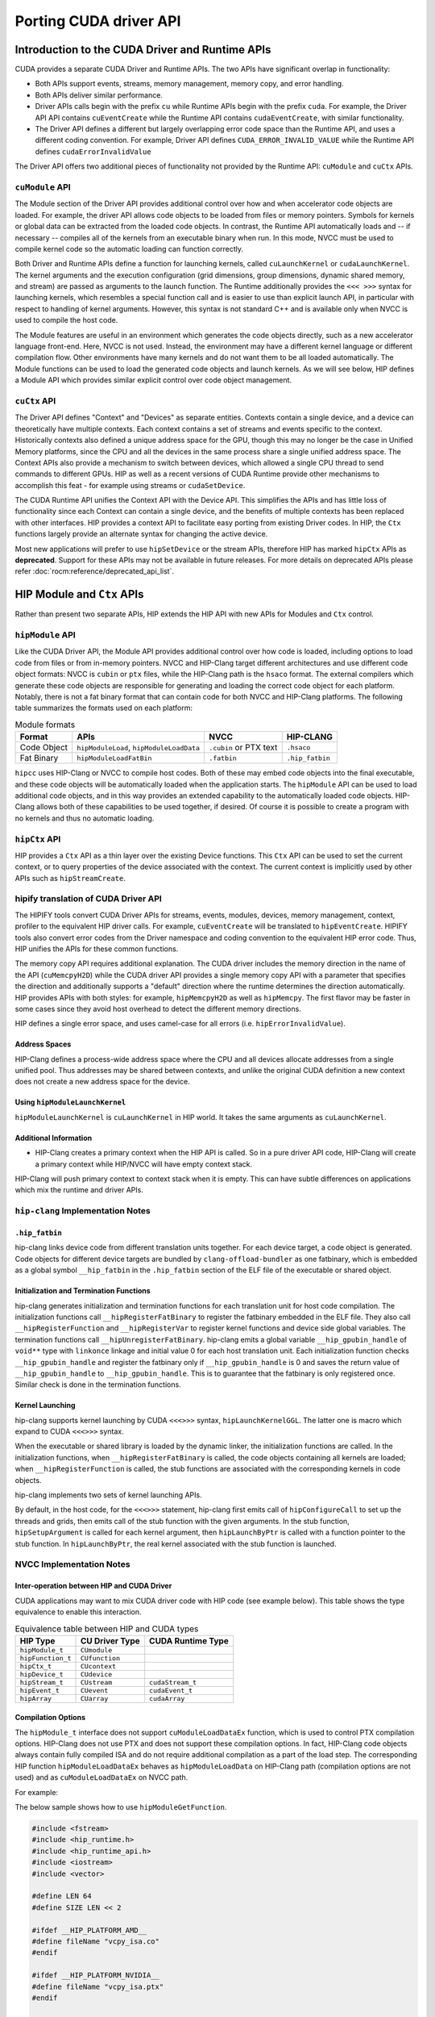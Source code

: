 .. meta::
  :description: This chapter will present CUDA driver API porting and showcase equivalent operations in HIP.
  :keywords: AMD, ROCm, HIP, CUDA, driver API

.. _driver_api:

*******************************************************************************
Porting CUDA driver API 
*******************************************************************************

Introduction to the CUDA Driver and Runtime APIs
================================================

CUDA provides a separate CUDA Driver and Runtime APIs. The two APIs have significant overlap in functionality:

* Both APIs support events, streams, memory management, memory copy, and error handling.
* Both APIs deliver similar performance.
* Driver APIs calls begin with the prefix ``cu`` while Runtime APIs begin with the prefix ``cuda``. For example, the Driver API API contains ``cuEventCreate`` while the Runtime API contains ``cudaEventCreate``, with similar functionality.
* The Driver API defines a different but largely overlapping error code space than the Runtime API, and uses a different coding convention. For example, Driver API defines ``CUDA_ERROR_INVALID_VALUE`` while the Runtime API defines ``cudaErrorInvalidValue``

The Driver API offers two additional pieces of functionality not provided by the Runtime API: ``cuModule`` and ``cuCtx`` APIs.

``cuModule`` API
----------------

The Module section of the Driver API provides additional control over how and when accelerator code objects are loaded.
For example, the driver API allows code objects to be loaded from files or memory pointers.
Symbols for kernels or global data can be extracted from the loaded code objects.
In contrast, the Runtime API automatically loads and -- if necessary -- compiles all of the kernels from an executable binary when run.
In this mode, NVCC must be used to compile kernel code so the automatic loading can function correctly.

Both Driver and Runtime APIs define a function for launching kernels, called ``cuLaunchKernel`` or ``cudaLaunchKernel``.
The kernel arguments and the execution configuration (grid dimensions, group dimensions, dynamic shared memory, and stream) are passed as arguments to the launch function.
The Runtime additionally provides the ``<<< >>>`` syntax for launching kernels, which resembles a special function call and is easier to use than explicit launch API, in particular with respect to handling of kernel arguments.
However, this syntax is not standard C++ and is available only when NVCC is used to compile the host code.

The Module features are useful in an environment which generates the code objects directly, such as a new accelerator language front-end.
Here, NVCC is not used. Instead, the environment may have a different kernel language or different compilation flow.
Other environments have many kernels and do not want them to be all loaded automatically.
The Module functions can be used to load the generated code objects and launch kernels.
As we will see below, HIP defines a Module API which provides similar explicit control over code object management.

``cuCtx`` API
-------------

The Driver API defines "Context" and "Devices" as separate entities.
Contexts contain a single device, and a device can theoretically have multiple contexts.
Each context contains a set of streams and events specific to the context.
Historically contexts also defined a unique address space for the GPU, though this may no longer be the case in Unified Memory platforms, since the CPU and all the devices in the same process share a single unified address space.
The Context APIs also provide a mechanism to switch between devices, which allowed a single CPU thread to send commands to different GPUs.
HIP as well as a recent versions of CUDA Runtime provide other mechanisms to accomplish this feat - for example using streams or ``cudaSetDevice``.

The CUDA Runtime API unifies the Context API with the Device API. This simplifies the APIs and has little loss of functionality since each Context can contain a single device, and the benefits of multiple contexts has been replaced with other interfaces.
HIP provides a context API to facilitate easy porting from existing Driver codes.
In HIP, the ``Ctx`` functions largely provide an alternate syntax for changing the active device.

Most new applications will prefer to use ``hipSetDevice`` or the stream APIs, therefore HIP has marked ``hipCtx`` APIs as **deprecated**. Support for these APIs may not be available in future releases. For more details on deprecated APIs please refer :doc:`rocm:reference/deprecated_api_list`. 

HIP Module and ``Ctx`` APIs
=========================

Rather than present two separate APIs, HIP extends the HIP API with new APIs for Modules and ``Ctx`` control.

``hipModule`` API
-----------------

Like the CUDA Driver API, the Module API provides additional control over how code is loaded, including options to load code from files or from in-memory pointers.
NVCC and HIP-Clang target different architectures and use different code object formats: NVCC is ``cubin`` or ``ptx`` files, while the HIP-Clang path is the ``hsaco`` format.
The external compilers which generate these code objects are responsible for generating and loading the correct code object for each platform.
Notably, there is not a fat binary format that can contain code for both NVCC and HIP-Clang platforms. The following table summarizes the formats used on each platform:

.. list-table:: Module formats
   :header-rows: 1

   * - Format
     - APIs
     - NVCC
     - HIP-CLANG
   * - Code Object
     - ``hipModuleLoad``, ``hipModuleLoadData``
     - ``.cubin`` or PTX text
     - ``.hsaco``
   * - Fat Binary
     - ``hipModuleLoadFatBin``
     - ``.fatbin``
     - ``.hip_fatbin``

``hipcc`` uses HIP-Clang or NVCC to compile host codes. Both of these may embed code objects into the final executable, and these code objects will be automatically loaded when the application starts.
The ``hipModule`` API can be used to load additional code objects, and in this way provides an extended capability to the automatically loaded code objects.
HIP-Clang allows both of these capabilities to be used together, if desired. Of course it is possible to create a program with no kernels and thus no automatic loading.

``hipCtx`` API
--------------

HIP provides a ``Ctx`` API as a thin layer over the existing Device functions. This ``Ctx`` API can be used to set the current context, or to query properties of the device associated with the context.
The current context is implicitly used by other APIs such as ``hipStreamCreate``.

hipify translation of CUDA Driver API
-------------------------------------

The HIPIFY tools convert CUDA Driver APIs for streams, events, modules, devices, memory management, context, profiler to the equivalent HIP driver calls. For example, ``cuEventCreate`` will be translated to ``hipEventCreate``.
HIPIFY tools also convert error codes from the Driver namespace and coding convention to the equivalent HIP error code. Thus, HIP unifies the APIs for these common functions.

The memory copy API requires additional explanation. The CUDA driver includes the memory direction in the name of the API (``cuMemcpyH2D``) while the CUDA driver API provides a single memory copy API with a parameter that specifies the direction and additionally supports a "default" direction where the runtime determines the direction automatically.
HIP provides APIs with both styles: for example, ``hipMemcpyH2D`` as well as ``hipMemcpy``.
The first flavor may be faster in some cases since they avoid host overhead to detect the different memory directions.

HIP defines a single error space, and uses camel-case for all errors (i.e. ``hipErrorInvalidValue``).

Address Spaces
^^^^^^^^^^^^^^

HIP-Clang defines a process-wide address space where the CPU and all devices allocate addresses from a single unified pool.
Thus addresses may be shared between contexts, and unlike the original CUDA definition a new context does not create a new address space for the device.

Using ``hipModuleLaunchKernel``
^^^^^^^^^^^^^^^^^^^^^^^^^^^^^^^

``hipModuleLaunchKernel`` is ``cuLaunchKernel`` in HIP world. It takes the same arguments as ``cuLaunchKernel``.

Additional Information
^^^^^^^^^^^^^^^^^^^^^^

* HIP-Clang creates a primary context when the HIP API is called. So in a pure driver API code, HIP-Clang will create a primary context while HIP/NVCC will have empty context stack.
HIP-Clang will push primary context to context stack when it is empty. This can have subtle differences on applications which mix the runtime and driver APIs.

``hip-clang`` Implementation Notes
----------------------------------

``.hip_fatbin``
^^^^^^^^^^^^^^^

hip-clang links device code from different translation units together. For each device target, a code object is generated. Code objects for different device targets are bundled by ``clang-offload-bundler`` as one fatbinary, which is embedded as a global symbol ``__hip_fatbin`` in the ``.hip_fatbin`` section of the ELF file of the executable or shared object.

Initialization and Termination Functions
^^^^^^^^^^^^^^^^^^^^^^^^^^^^^^^^^^^^^^^^

hip-clang generates initialization and termination functions for each translation unit for host code compilation. The initialization functions call ``__hipRegisterFatBinary`` to register the fatbinary embedded in the ELF file. They also call ``__hipRegisterFunction`` and ``__hipRegisterVar`` to register kernel functions and device side global variables. The termination functions call ``__hipUnregisterFatBinary``.
hip-clang emits a global variable ``__hip_gpubin_handle`` of ``void**`` type with ``linkonce`` linkage and initial value 0 for each host translation unit. Each initialization function checks ``__hip_gpubin_handle`` and register the fatbinary only if ``__hip_gpubin_handle`` is 0 and saves the return value of ``__hip_gpubin_handle`` to ``__hip_gpubin_handle``. This is to guarantee that the fatbinary is only registered once. Similar check is done in the termination functions.

Kernel Launching
^^^^^^^^^^^^^^^^

hip-clang supports kernel launching by CUDA ``<<<>>>`` syntax, ``hipLaunchKernelGGL``. The latter one is macro which expand to CUDA ``<<<>>>`` syntax.

When the executable or shared library is loaded by the dynamic linker, the initialization functions are called. In the initialization functions, when ``__hipRegisterFatBinary`` is called, the code objects containing all kernels are loaded; when ``__hipRegisterFunction`` is called, the stub functions are associated with the corresponding kernels in code objects.

hip-clang implements two sets of kernel launching APIs.

By default, in the host code, for the ``<<<>>>`` statement, hip-clang first emits call of ``hipConfigureCall`` to set up the threads and grids, then emits call of the stub function with the given arguments. In the stub function, ``hipSetupArgument`` is called for each kernel argument, then ``hipLaunchByPtr`` is called with a function pointer to the stub function. In ``hipLaunchByPtr``, the real kernel associated with the stub function is launched.

NVCC Implementation Notes
-------------------------

Inter-operation between HIP and CUDA Driver
^^^^^^^^^^^^^^^^^^^^^^^^^^^^^^^^^^^^^^^^^^^

CUDA applications may want to mix CUDA driver code with HIP code (see example below). This table shows the type equivalence to enable this interaction.

.. list-table:: Equivalence table between HIP and CUDA types
   :header-rows: 1

   * - HIP Type
     - CU Driver Type
     - CUDA Runtime Type
   * - ``hipModule_t``
     - ``CUmodule``
     - 
   * - ``hipFunction_t``
     - ``CUfunction``
     - 
   * - ``hipCtx_t``
     - ``CUcontext``
     - 
   * - ``hipDevice_t``
     - ``CUdevice``
     - 
   * - ``hipStream_t``
     - ``CUstream``
     - ``cudaStream_t``
   * - ``hipEvent_t``
     - ``CUevent``
     - ``cudaEvent_t``
   * - ``hipArray``
     - ``CUarray``
     - ``cudaArray``

Compilation Options
^^^^^^^^^^^^^^^^^^^

The ``hipModule_t`` interface does not support ``cuModuleLoadDataEx`` function, which is used to control PTX compilation options.
HIP-Clang does not use PTX and does not support these compilation options.
In fact, HIP-Clang code objects always contain fully compiled ISA and do not require additional compilation as a part of the load step.
The corresponding HIP function ``hipModuleLoadDataEx`` behaves as ``hipModuleLoadData`` on HIP-Clang path (compilation options are not used) and as ``cuModuleLoadDataEx`` on NVCC path.

For example:

.. tab-set::

    .. tab-item:: HIP

        .. code-block:: cpp

            hipModule_t module;
            void *imagePtr = ...; // Somehow populate data pointer with code object

            const int numOptions = 1;
            hipJitOption options[numOptions];
            void *optionValues[numOptions];

            options[0] = hipJitOptionMaxRegisters;
            unsigned maxRegs = 15;
            optionValues[0] = (void *)(&maxRegs);

            // hipModuleLoadData(module, imagePtr) will be called on HIP-Clang path, JIT
            // options will not be used, and cupModuleLoadDataEx(module, imagePtr,
            // numOptions, options, optionValues) will be called on NVCC path
            hipModuleLoadDataEx(module, imagePtr, numOptions, options, optionValues);

            hipFunction_t k;
            hipModuleGetFunction(&k, module, "myKernel");

    .. tab-item:: CUDA

        .. code-block:: cpp

            CUmodule module;
            void *imagePtr = ...; // Somehow populate data pointer with code object

            const int numOptions = 1;
            CUJit_option options[numOptions];
            void *optionValues[numOptions];

            options[0] = CU_JIT_MAX_REGISTERS;
            unsigned maxRegs = 15;
            optionValues[0] = (void *)(&maxRegs);

            cuModuleLoadDataEx(module, imagePtr, numOptions, options, optionValues);

            CUfunction k;
            cuModuleGetFunction(&k, module, "myKernel");

The below sample shows how to use ``hipModuleGetFunction``.

.. code-block:: cpp

    #include <fstream>
    #include <hip_runtime.h>
    #include <hip_runtime_api.h>
    #include <iostream>
    #include <vector>

    #define LEN 64
    #define SIZE LEN << 2

    #ifdef __HIP_PLATFORM_AMD__
    #define fileName "vcpy_isa.co"
    #endif

    #ifdef __HIP_PLATFORM_NVIDIA__
    #define fileName "vcpy_isa.ptx"
    #endif

    #define kernel_name "hello_world"

    int main() {
        float *A, *B;
        hipDeviceptr_t Ad, Bd;
        A = new float[LEN];
        B = new float[LEN];

        for (uint32_t i = 0; i < LEN; i++) {
            A[i] = i * 1.0f;
            B[i] = 0.0f;
            std::cout << A[i] << " " << B[i] << std::endl;
        }

        #ifdef __HIP_PLATFORM_NVIDIA__
        hipInit(0);
        hipDevice_t device;
        hipCtx_t context;
        hipDeviceGet(&device, 0);
        hipCtxCreate(&context, 0, device);
        #endif

        hipMalloc((void **)&Ad, SIZE);
        hipMalloc((void **)&Bd, SIZE);

        hipMemcpyHtoD(Ad, A, SIZE);
        hipMemcpyHtoD(Bd, B, SIZE);
        hipModule_t Module;
        hipFunction_t Function;
        hipModuleLoad(&Module, fileName);
        hipModuleGetFunction(&Function, Module, kernel_name);

        std::vector<void *> argBuffer(2);
        memcpy(&argBuffer[0], &Ad, sizeof(void *));
        memcpy(&argBuffer[1], &Bd, sizeof(void *));

        size_t size = argBuffer.size() * sizeof(void *);

        void *config[] = {HIP_LAUNCH_PARAM_BUFFER_POINTER, &argBuffer[0],
                            HIP_LAUNCH_PARAM_BUFFER_SIZE, &size, HIP_LAUNCH_PARAM_END};

        hipModuleLaunchKernel(Function, 1, 1, 1, LEN, 1, 1, 0, 0, NULL,
                                (void **)&config);

        hipMemcpyDtoH(B, Bd, SIZE);
        for (uint32_t i = 0; i < LEN; i++) {
            std::cout << A[i] << " - " << B[i] << std::endl;
        }

        #ifdef __HIP_PLATFORM_NVIDIA__
        hipCtxDetach(context);
        #endif

        return 0;
    }

HIP Module and Texture Driver API
=================================

HIP supports texture driver APIs however texture reference should be declared in host scope. Following code explains the use of texture reference for ``__HIP_PLATFORM_AMD__`` platform.

.. code-block:: cpp

    // Code to generate code object

    #include "hip/hip_runtime.h"
    extern texture<float, 2, hipReadModeElementType> tex;

    __global__ void tex2dKernel(hipLaunchParm lp, float *outputData, int width,
                                int height) {
        int x = blockIdx.x * blockDim.x + threadIdx.x;
        int y = blockIdx.y * blockDim.y + threadIdx.y;
        outputData[y * width + x] = tex2D(tex, x, y);
    }

.. code-block:: cpp

  // Host code:

  texture<float, 2, hipReadModeElementType> tex;

    void myFunc ()
    {
        // ...

        textureReference* texref;
        hipModuleGetTexRef(&texref, Module1, "tex");
        hipTexRefSetAddressMode(texref, 0, hipAddressModeWrap);
        hipTexRefSetAddressMode(texref, 1, hipAddressModeWrap);
        hipTexRefSetFilterMode(texref, hipFilterModePoint);
        hipTexRefSetFlags(texref, 0);
        hipTexRefSetFormat(texref, HIP_AD_FORMAT_FLOAT, 1);
        hipTexRefSetArray(texref, array, HIP_TRSA_OVERRIDE_FORMAT);

      // ...
    }
